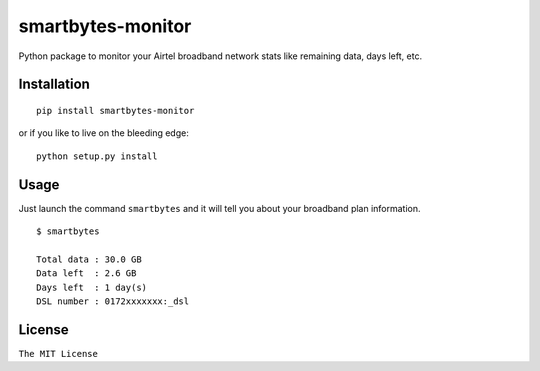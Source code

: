 smartbytes-monitor
==================

Python package to monitor your Airtel broadband network stats like remaining data, days
left, etc.

Installation
------------

::

    pip install smartbytes-monitor

or if you like to live on the bleeding edge:

::

    python setup.py install

Usage
-----

Just launch the command ``smartbytes`` and it will tell you about your
broadband plan information.

::

    $ smartbytes

    Total data : 30.0 GB
    Data left  : 2.6 GB
    Days left  : 1 day(s)
    DSL number : 0172xxxxxxx:_dsl

License
-------

``The MIT License``
